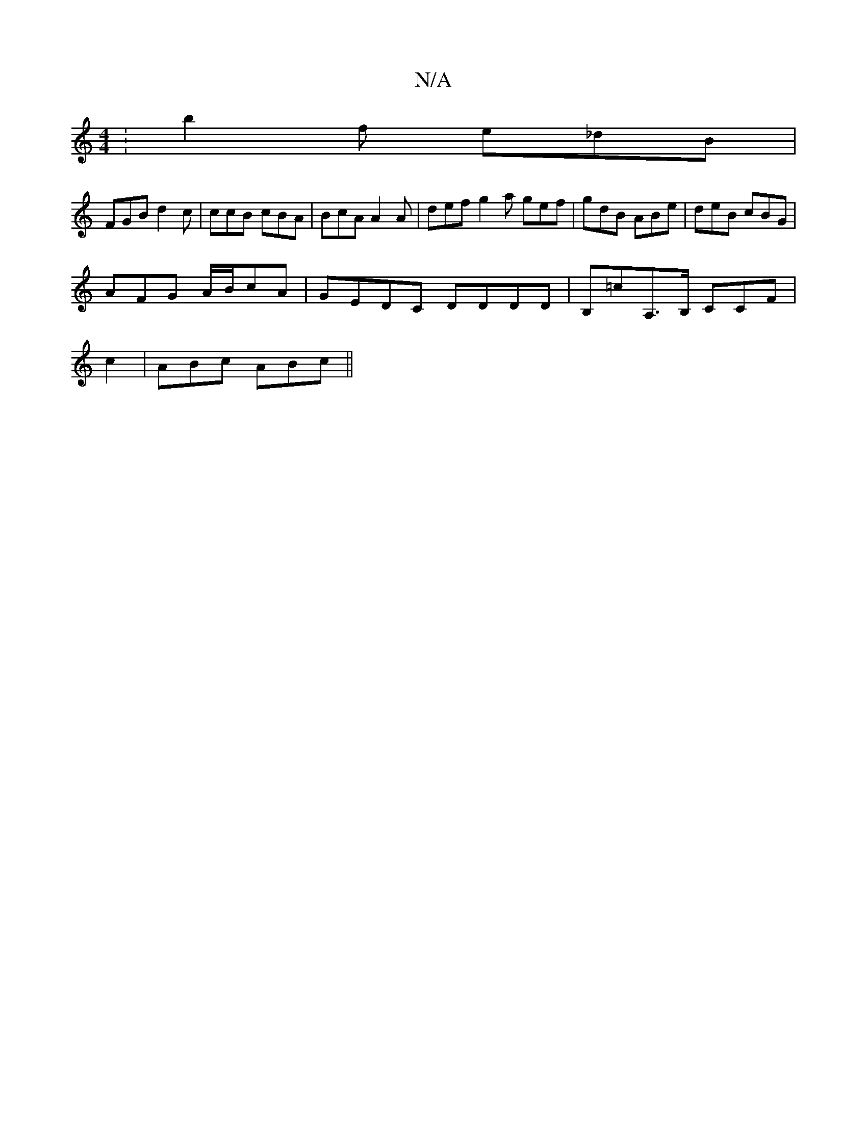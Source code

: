 X:1
T:N/A
M:4/4
R:N/A
K:Cmajor
:b2f e_dB|
FGB d2c|ccB cBA|BcA A2A|def g2a gef|gdB ABe|deB cBG|
AFG A/B/cA|GEDC DDDD|B,=cA,>B, CCF |
c2 | ABc ABc ||

G2DE GEFD|1 EDB,C CCB,E |~B3 e dfed| dBGA dcdg|
K:GmDCEG | E2 FE FGAB | A2 B2 cBAB
